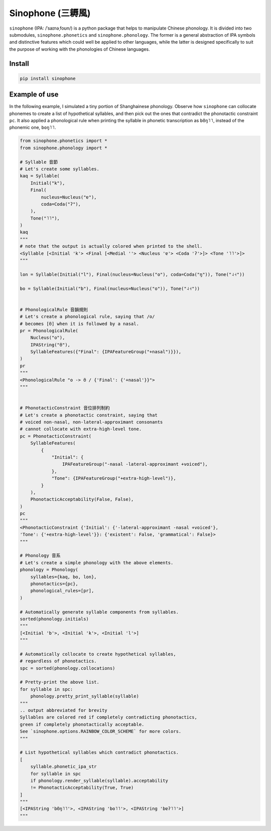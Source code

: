 Sinophone (三耨風)
==================

.. raw:: html

   <p align="center">
       <a href="https://github.com/wugniu/sinophone/actions?query=workflow%3Abuild"><img src="https://github.com/wugniu/sinophone/workflows/build/badge.svg?branch=master" alt="build"></a>
       <a href="https://github.com/wugniu/sinophone/actions?query=workflow%3Alint"><img src="https://github.com/wugniu/sinophone/workflows/lint/badge.svg?branch=master" alt="lint"></a>
       <a href="https://codecov.io/gh/wugniu/sinophone"><img src="https://img.shields.io/codecov/c/github/wugniu/sinophone" alt="coverage"></a>
   </p>
   <p align="center">
       <a href="https://pypi.org/project/sinophone/"><img src="https://img.shields.io/pypi/v/sinophone.svg" alt="pypi"></a>
       <a href="https://img.shields.io/pypi/pyversions/sinophone"><img src="https://img.shields.io/pypi/pyversions/sinophone" alt="support-version"></a>
       <a href="https://github.com/wugniu/sinophone/blob/master/LICENSE.txt"><img src="https://img.shields.io/github/license/wugniu/sinophone" alt="license"></a>
       <a href="https://github.com/wugniu/sinophone/commits/master"><img src="https://img.shields.io/github/last-commit/wugniu/sinophone" alt="commit"></a>
   </p>
   <hr>
   <p align="center">
       <a href="https://github.com/wugniu/sinophone/blob/master/README.wuu-Hant.md"><img src="https://img.shields.io/badge/lang-wuu--Hant-red.svg" alt="wuu-Hant"></a>
   </p>

``sinophone`` (IPA: /ˈsaɪnəˌfoʊn/) is a python package that helps to
manipulate Chinese phonology. It is divided into two submodules,
``sinophone.phonetics`` and ``sinophone.phonology``. The former is a
general abstraction of IPA symbols and distinctive features which could
well be applied to other languages, while the latter is designed
specifically to suit the purpose of working with the phonologies of
Chinese languages.

Install
-------

.. code:: bash

   pip install sinophone

Example of use
--------------

In the following example, I simulated a tiny portion of Shanghainese
phonology. Observe how ``sinophone`` can collocate phonemes to create a
list of hypothetical syllables, and then pick out the ones that
contradict the phonotactic constraint ``pc``. It also applied a
phonological rule when printing the syllable in phonetic transcription
as ``bʊ̃ŋ˥˥``, instead of the phonemic one, ``boŋ˥˥``.

.. code:: python

   from sinophone.phonetics import *
   from sinophone.phonology import *

   # Syllable 音節
   # Let's create some syllables.
   kaq = Syllable(
       Initial("k"),
       Final(
           nucleus=Nucleus("ɐ"),
           coda=Coda("ʔ"),
       ),
       Tone("˥˥"),
   )
   kaq
   """
   # note that the output is actually colored when printed to the shell.
   <Syllable [<Initial 'k'> <Final [<Medial ''> <Nucleus 'ɐ'> <Coda 'ʔ'>]> <Tone '˥˥'>]>
   """

   lon = Syllable(Initial("l"), Final(nucleus=Nucleus("o"), coda=Coda("ŋ")), Tone("˨˧"))

   bo = Syllable(Initial("b"), Final(nucleus=Nucleus("o")), Tone("˨˧"))


   # PhonologicalRule 音韻規則
   # Let's create a phonological rule, saying that /o/
   # becomes [ʊ̃] when it is followed by a nasal.
   pr = PhonologicalRule(
       Nucleus("o"),
       IPAString("ʊ̃"),
       SyllableFeatures({"Final": {IPAFeatureGroup("+nasal")}}),
   )
   pr
   """
   <PhonologicalRule "o -> ʊ̃ / {'Final': {'+nasal'}}">
   """


   # PhonotacticConstraint 音位排列制約
   # Let's create a phonotactic constraint, saying that
   # voiced non-nasal, non-lateral-approximant consonants
   # cannot collocate with extra-high-level tone.
   pc = PhonotacticConstraint(
       SyllableFeatures(
           {
               "Initial": {
                   IPAFeatureGroup("-nasal -lateral-approximant +voiced"),
               },
               "Tone": {IPAFeatureGroup("+extra-high-level")},
           }
       ),
       PhonotacticAcceptability(False, False),
   )
   pc
   """
   <PhonotacticConstraint {'Initial': {'-lateral-approximant -nasal +voiced'},
   'Tone': {'+extra-high-level'}}: {'existent': False, 'grammatical': False}>
   """

   # Phonology 音系
   # Let's create a simple phonology with the above elements.
   phonology = Phonology(
       syllables={kaq, bo, lon},
       phonotactics={pc},
       phonological_rules=[pr],
   )

   # Automatically generate syllable components from syllables.
   sorted(phonology.initials)
   """
   [<Initial 'b'>, <Initial 'k'>, <Initial 'l'>]
   """

   # Automatically collocate to create hypothetical syllables,
   # regardless of phonotactics.
   spc = sorted(phonology.collocations)

   # Pretty-print the above list.
   for syllable in spc:
       phonology.pretty_print_syllable(syllable)
   """
   .. output abbreviated for brevity
   Syllables are colored red if completely contradicting phonotactics, 
   green if completely phonotactically acceptable.
   See `sinophone.options.RAINBOW_COLOR_SCHEME` for more colors.
   """

   # List hypothetical syllables which contradict phonotactics.
   [
       syllable.phonetic_ipa_str
       for syllable in spc
       if phonology.render_syllable(syllable).acceptability
       != PhonotacticAcceptability(True, True)
   ]
   """
   [<IPAString 'bʊ̃ŋ˥˥'>, <IPAString 'bo˥˥'>, <IPAString 'bɐʔ˥˥'>]
   """

